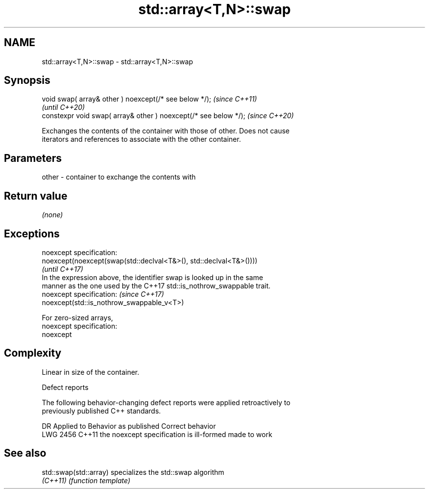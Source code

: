.TH std::array<T,N>::swap 3 "2019.08.27" "http://cppreference.com" "C++ Standard Libary"
.SH NAME
std::array<T,N>::swap \- std::array<T,N>::swap

.SH Synopsis
   void swap( array& other ) noexcept(/* see below */);            \fI(since C++11)\fP
                                                                   \fI(until C++20)\fP
   constexpr void swap( array& other ) noexcept(/* see below */);  \fI(since C++20)\fP

   Exchanges the contents of the container with those of other. Does not cause
   iterators and references to associate with the other container.

.SH Parameters

   other - container to exchange the contents with

.SH Return value

   \fI(none)\fP

.SH Exceptions

   noexcept specification:
   noexcept(noexcept(swap(std::declval<T&>(), std::declval<T&>())))
                                                                          \fI(until C++17)\fP
   In the expression above, the identifier swap is looked up in the same
   manner as the one used by the C++17 std::is_nothrow_swappable trait.
   noexcept specification:                                                \fI(since C++17)\fP
   noexcept(std::is_nothrow_swappable_v<T>)

   For zero-sized arrays,
   noexcept specification:
   noexcept

.SH Complexity

   Linear in size of the container.

  Defect reports

   The following behavior-changing defect reports were applied retroactively to
   previously published C++ standards.

      DR    Applied to          Behavior as published           Correct behavior
   LWG 2456 C++11      the noexcept specification is ill-formed made to work

.SH See also

   std::swap(std::array) specializes the std::swap algorithm
   \fI(C++11)\fP               \fI(function template)\fP
